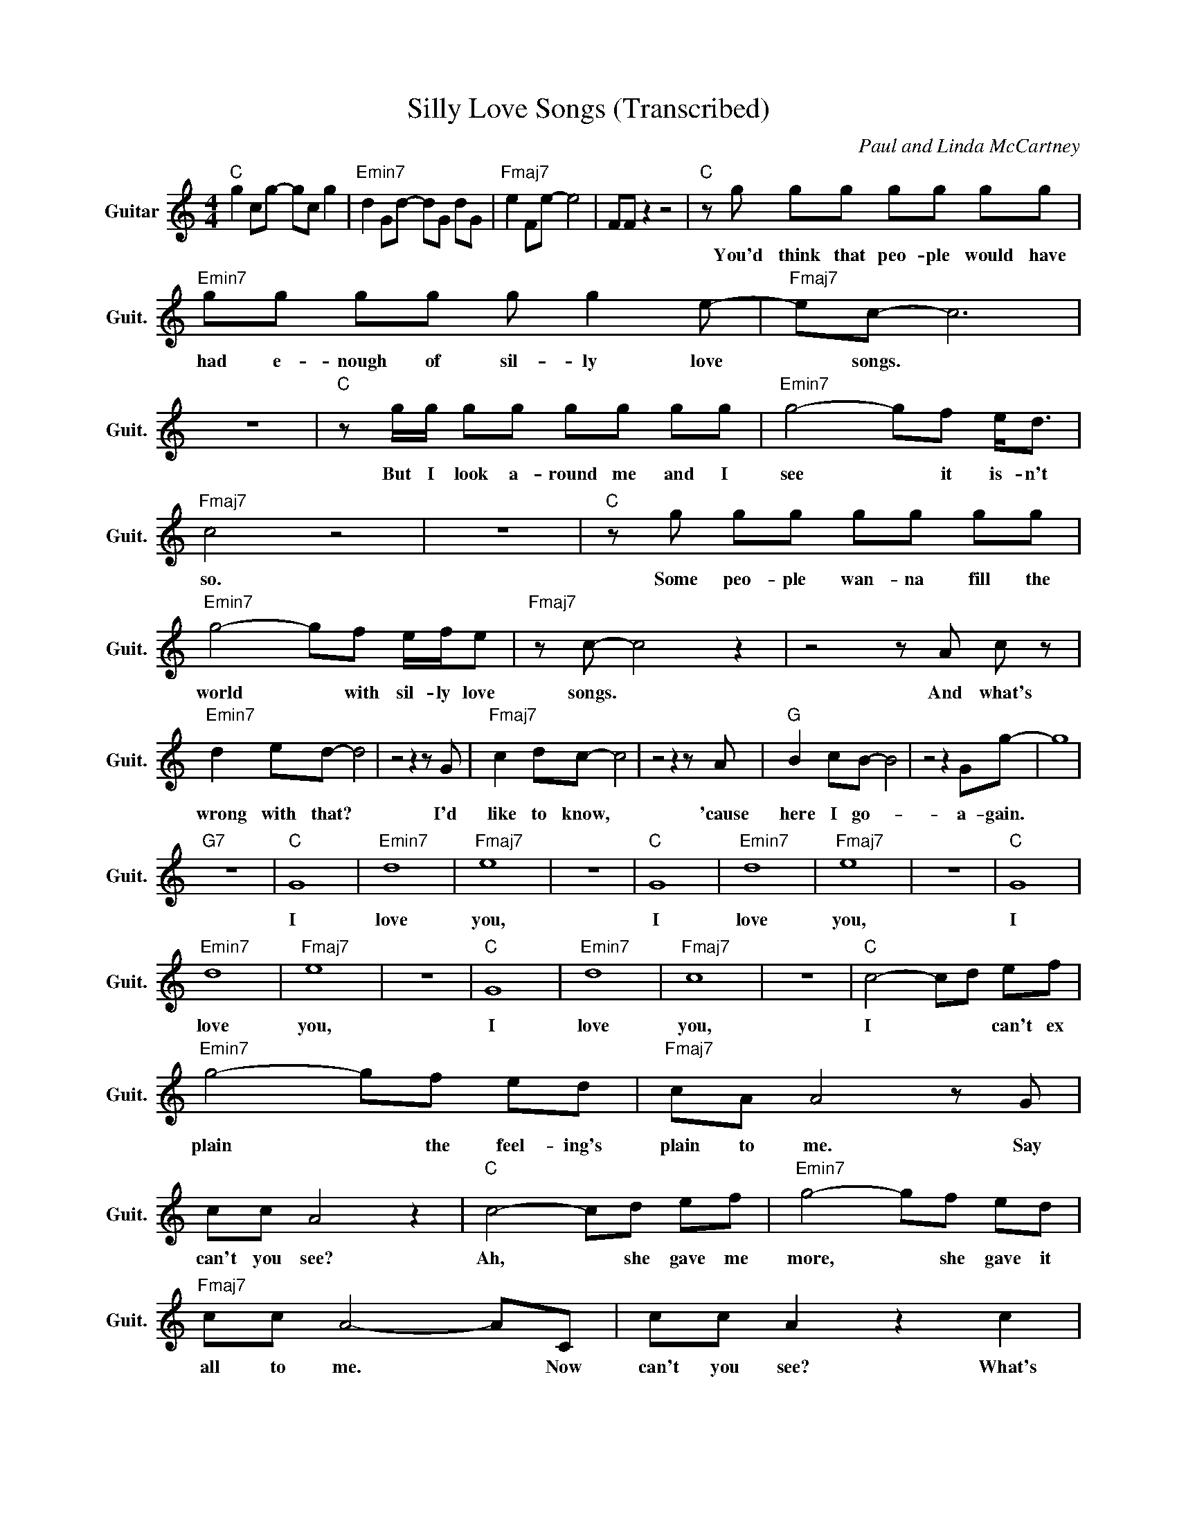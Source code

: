 X:1
T:Silly Love Songs (Transcribed)
C:Paul and Linda McCartney
Z:All Rights Reserved
L:1/8
M:4/4
K:C
V:1 treble nm="Guitar" snm="Guit."
%%MIDI program 24
V:1
"C " g2 cg- gc g2 |"Emin7" d2 Gd- dG dG |"Fmaj7" e2 Fe- e4 | FF z2 z4 |"C " z g gg gg gg | %5
w: ||||You'd ~think ~that ~peo- ple ~would ~have|
"Emin7" gg gg g g2 e- |"Fmaj7" ec- c6 | z8 |"C " z g/g/ gg gg gg |"Emin7" g4- gf e<d | %10
w: ~had ~e- nough ~of ~sil- ly ~love|* ~songs. *||But ~I ~look ~a- round ~me ~and ~I|~see * ~it ~is- n't|
"Fmaj7" c4 z4 | z8 |"C " z g gg gg gg |"Emin7" g4- gf e/f/e |"Fmaj7" z c- c4 z2 | z4 z A c z | %16
w: ~so.||Some ~peo- ple ~wan- na ~fill ~the|~world * ~with ~sil- ly love|~songs. *|And ~what's|
"Emin7" d2 ed- d4 | z4 z2 z G |"Fmaj7" c2 dc- c4 | z4 z2 z A |"G " B2 cB- B4 | z4 z2 Gg- | g8 | %23
w: ~wrong ~with ~that? *|I'd|~like ~to ~know, *|~'cause|~here ~I ~go- *|~a- gain.||
"G7" z8 |"C " G8 |"Emin7" d8 |"Fmaj7" e8 | z8 |"C " G8 |"Emin7" d8 |"Fmaj7" e8 | z8 |"C " G8 | %33
w: |I|~love|~you,||~I|~love|~you,||I|
"Emin7" d8 |"Fmaj7" e8 | z8 |"C " G8 |"Emin7" d8 |"Fmaj7" c8 | z8 |"C " c4- cd ef | %41
w: ~love|~you,||~I|~love|~you,||I * * ~can't ~ex|
"Emin7" g4- gf ed |"Fmaj7" cA A4 z G | cc A4 z2 |"C " c4- cd ef |"Emin7" g4- gf ed | %46
w: plain * ~the ~feel- ing's|~plain ~to ~me. ~Say|~can't ~you ~see?|Ah, * ~she ~gave ~me|~more, * ~she ~gave ~it|
"Fmaj7" cc A4- AC | cc A2 z2 c2 |"Emin7" d2 ed- d4 | z4 z2 z G |"Fmaj7" c2 dc- c4 | z4 z2 z A | %52
w: ~all ~to ~me. * Now|~can't ~you ~see? What's|~wrong ~with ~that? *|I|~need ~to ~know, *|~'cause|
"G " B2 cB- B4 | z4 z2 Gg- | g8 |"G7" z8 |"C " G8 |"Emin7" d8 |"Fmaj7" e8 | z8 |"C " G8 | %61
w: ~here ~I ~go- *|~a- gain.|||I|~love|~you,||~I|
"Emin7" d8 |"Fmaj7" c8 | z8 |"Emin7" z g ge gg eg/a/ |"Amin" z8 |"Dmin" z A dc dc/d/- d/c/e | %67
w: ~love|~you.||Love ~does- n't ~come ~in ~a ~mi- nute,||some- times ~it ~does- n't ~come * ~at ~all.|
"C " z8 |"Emin7" z g gg gg ge |"Amin7" ga z2 z4 |"Dmin7" z f ff ed z2 | z f/f/ ff e d2 z | %72
w: |I ~on- ly ~know ~that ~when ~I'm|~in it,|it ~is- n't ~sil- ly,|~no, ~it ~is- n't ~sil- ly,|
 z f ff de fa- |"G9" a8 |"G7" z8 |"C " z2 gg g/f/(3:2:2e/f g2- |"Emin7" g3- g/e/ gg g<a | %77
w: ~love ~is- n't ~sil- ly ~at ~all.|||||
"Fmaj7" ec- c6 | z8 |"C " z2 gg g/f/(3:2:2e/f g2- |"Emin7" g3- g/e/ gg g<a |"Fmaj7" ec- c6 | z8 | %83
w: ||||||
"C " z2 gg g/f/(3:2:2e/f g2- |"Emin7" g3- g/e/ gg g<a |"Fmaj7" ec- c6 | z8 | %87
w: ||||
"C " z2 gg g/f/(3:2:2e/f g2- |"Emin7" g3- g/e/ gg g<a |"Fmaj7" ec- c6 | z8 |"C " z2 z e- e4- | %92
w: ||||How *|
"Emin7" ed cB- B4- |"Fmaj7" BA GF- F4- | F E3 C2 D z |"C " z2 z e- e4- |"Emin7" ed cB- B4- | %97
w: * ~can ~I ~tell *|* ~you ~a- bout *|* ~my ~loved ~one?|How *|* ~can ~I ~tell *|
"Fmaj7" BA GF- F4- | F E3 C2 D z |"C " z2 z e- e4- |"Emin7" ed cB- B4- |"Fmaj7" BA GF- F4- | %102
w: * ~you ~a- bout *|* ~my ~loved ~one?|How *|* ~can ~I ~tell *|* ~you ~a- bout *|
 F E3 C2 D z |"C " z2 z e- e4- |"Emin7" ed cB- B4- |"Fmaj7" BA GF- F4- | F E3 C2 D z | %107
w: * ~my ~loved ~one?|How *|* ~can ~I ~tell *|* ~you ~a- bout *|* ~my ~loved ~one?|
"C " z2 gg g/f/(3:2:2e/f g2- |"Emin7" g3- g/e/ gg g<a |"Fmaj7" ec- c6 | z8 | %111
w: ||||
"C " z2 gg g/f/(3:2:2e/f g2- |"Emin7" g3- g/e/ gg g<a |"Fmaj7" ec- c6 | z8 | %115
w: ||||
"C " z2 gg g/f/(3:2:2e/f g2- |"Emin7" g3- g/e/ gg g<a |"Fmaj7" ec- c6 | z8 | %119
w: ||||
"C " z2 gg g/f/(3:2:2e/f g2- |"Emin7" g3- g/e/ gg g<a |"Fmaj7" ec- c6 | z8 |"C " G8 |"Emin7" d8 | %125
w: ||||I|~love|
"Fmaj7" e8 | z8 |"C " G8 |"Emin7" d8 |"Fmaj7" e8 | z8 |"C " G8 |"Emin7" d8 |"Fmaj7" e8 | z8 | %135
w: ~you,||~I|~love|~you,||I|~love|~you,||
"C " G8 |"Emin7" d8 |"Fmaj7" e8 | z8 |"C " G8 |"Emin7" d8 |"Fmaj7" e8 | z8 |"C " G8 |"Emin7" d8 | %145
w: ~I|~love|~you,||I|~love|~you,||~I|~love|
"Fmaj7" e8 | z8 |"C " G8 |"Emin7" d8 |"Fmaj7" e8 | z8 |"C " G8 |"Emin7" d8 |"Fmaj7" e8 | z8 | %155
w: ~you,||I|~love|~you,||~I|~love|~you,||
"C " z2 gg g/f/(3:2:2e/f g2- |"Emin" g3- g/e/ gg g<a |"Fmaj7" ec- c6 | cc z2 z4 | %159
w: ||||
"C " z g gg gg gg |"Emin7" gg gg g g2 e- |"Fmaj7" ec- c6 | z8 |"C " z g/g/ gg gg gg | %164
w: You'd ~think ~that ~peo- ple ~would ~have|~had ~e- nough ~of ~sil- ly ~love|* ~songs. *||But ~I ~look ~a- round ~me ~and ~I|
"Emin7" g4- gf e<d |"Fmaj7" c4 z2 dA | z8 |"C " z g gg gg gg |"Emin7" g4- gf e/f/e | %169
w: ~see * ~it ~is n't|~so, ~oh ~no.||Some ~peo- ple ~wan- na ~fill ~the|~world * ~with ~sil- ly love|
"Fmaj7" z c- c4 z2 | z4 z A c z |"Emin7" d2 ed- d4- | d8- | d8 |] %174
w: ~songs. *|And ~what's|~wrong ~with ~that? *|||

